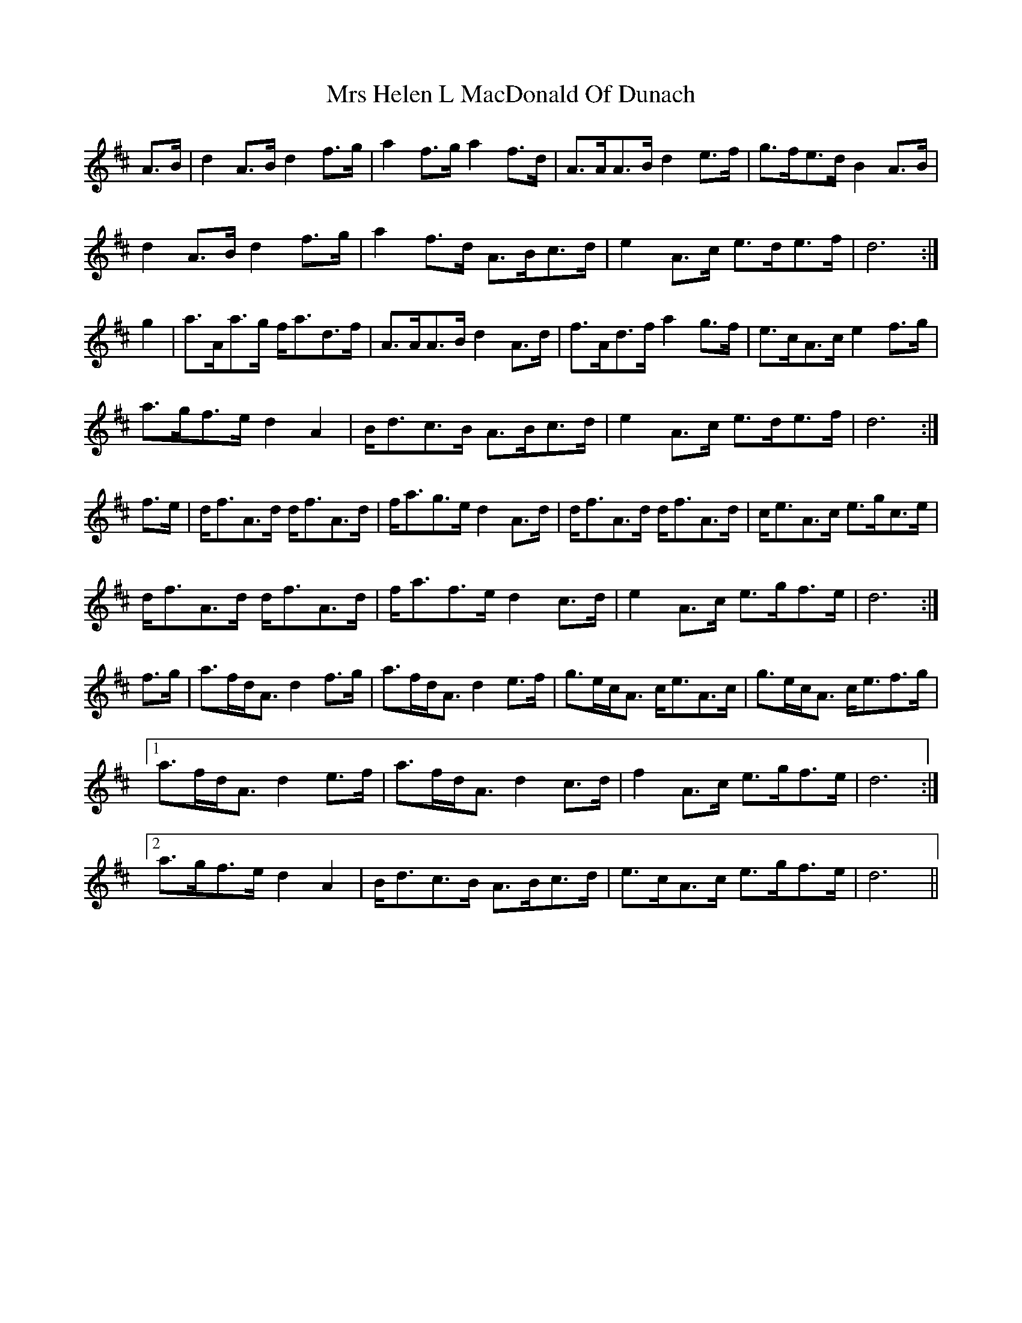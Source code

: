 X: 28149
T: Mrs Helen L MacDonald Of Dunach
R: march
M: 
K: Dmajor
A>B|d2 A>B d2 f>g|a2 f>g a2 f>d|A>AA>B d2 e>f|g>fe>d B2A>B|
d2 A>B d2 f>g|a2 f>d A>Bc>d|e2 A>c e>de>f|d6:|
g2|a>Aa>g f<ad>f|A>AA>B d2 A>d|f>Ad>f a2 g>f|e>cA>c e2f>g|
a>gf>e d2 A2|B<dc>B A>Bc>d|e2 A>c e>de>f|d6:|
f>e|d<fA>d d<fA>d|f<ag>e d2 A>d|d<fA>d d<fA>d|c<eA>c e>gc>e|
d<fA>d d<fA>d|f<af>e d2 c>d|e2 A>c e>gf>e|d6:|
f>g|a>fd<A d2 f>g|a>fd<A d2 e>f|g>ec<A c<eA>c|g>ec<A c<ef>g|
[1 a>fd<A d2 e>f|a>fd<A d2 c>d|f2 A>c e>gf>e|d6:|
[2 a>gf>e d2 A2|B<dc>B A>Bc>d|e>cA>c e>gf>e|d6||


